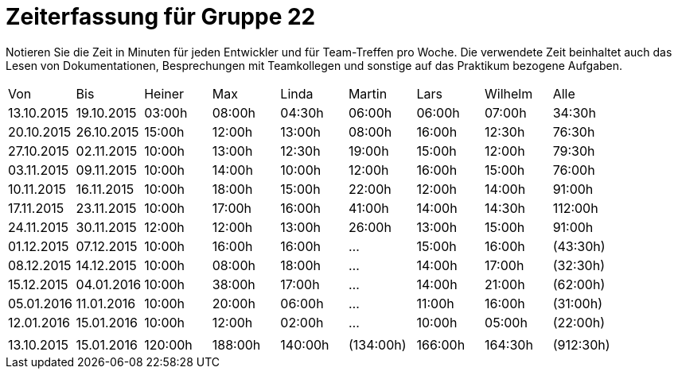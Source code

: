 = Zeiterfassung für Gruppe 22

Notieren Sie die Zeit in Minuten für jeden Entwickler und für Team-Treffen pro Woche.
Die verwendete Zeit beinhaltet auch das Lesen von Dokumentationen, Besprechungen mit Teamkollegen und sonstige auf das Praktikum bezogene Aufgaben.

// See http://asciidoctor.org/docs/user-manual/#tables
[option="headers"]
|===
|Von  |Bis  |Heiner |Max  |Linda  |Martin |Lars |Wilhelm  |Alle
|13.10.2015	|19.10.2015	|03:00h	|08:00h	|04:30h	|06:00h	|06:00h	|07:00h	|34:30h
|20.10.2015	|26.10.2015	|15:00h	|12:00h	|13:00h	|08:00h	|16:00h	|12:30h	|76:30h
|27.10.2015	|02.11.2015	|10:00h	|13:00h	|12:30h	|19:00h	|15:00h	|12:00h	|79:30h
|03.11.2015	|09.11.2015	|10:00h	|14:00h	|10:00h	|12:00h	|16:00h	|15:00h	|76:00h
|10.11.2015	|16.11.2015	|10:00h	|18:00h	|15:00h	|22:00h	|12:00h	|14:00h	|91:00h
|17.11.2015	|23.11.2015	|10:00h	|17:00h	|16:00h	|41:00h	|14:00h	|14:30h	|112:00h
|24.11.2015	|30.11.2015	|12:00h	|12:00h	|13:00h	|26:00h	|13:00h	|15:00h	|91:00h
|01.12.2015	|07.12.2015	|10:00h	|16:00h	|16:00h	|  ...	|15:00h	|16:00h	|(43:30h)
|08.12.2015	|14.12.2015	|10:00h	|08:00h	|18:00h	|  ...	|14:00h	|17:00h	|(32:30h)
|15.12.2015	|04.01.2016	|10:00h	|38:00h	|17:00h	|  ...	|14:00h	|21:00h	|(62:00h)
|05.01.2016	|11.01.2016	|10:00h	|20:00h	|06:00h	|  ...	|11:00h	|16:00h	|(31:00h)
|12.01.2016	|15.01.2016	|10:00h	|12:00h	|02:00h	|  ...	|10:00h	|05:00h	|(22:00h)
| | | | | | | | |
|13.10.2015	|15.01.2016	|120:00h	|188:00h	|140:00h	|(134:00h)	|166:00h	|164:30h	|(912:30h)


